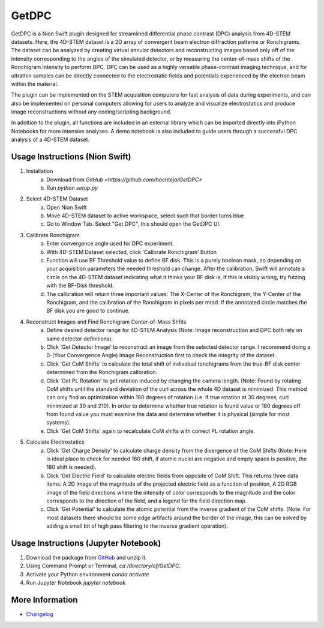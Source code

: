 GetDPC
======
GetDPC is a Nion Swift plugin designed for streamlined differential phase contrast (DPC) analysis from 4D-STEM datasets. Here, the 4D-STEM dataset is a 2D array of convergent beam electron diffraction patterns or Ronchigrams. The dataset can be analyzed by creating virtual annular detectors and reconstructing images based only off of the intensity corresponding to the angles of the simulated detector, or by measuring the center-of-mass shifts of the Ronchigram intensity to perform DPC. DPC can be used as a highly versatile phase-contrast imaging technique, and for ultrathin samples can be directly connected to the electrostatic fields and potentials experienced by the electron beam within the material. 

The plugin can be implemented on the STEM acquisition computers for fast analysis of data during experiments, and can also be implemented on personal computers allowing for users to analyze and visualize electrostatics and produce image reconstructions without any coding/scripting background.

In addition to the plugin, all functions are included in an external library which can be imported directly into iPython Notebooks for more intensive analyses. A demo notebook is also included to guide users through a successful DPC analysis of a 4D-STEM dataset.


Usage Instructions (Nion Swift)
-------------------------------
1. Installation
	a. Download from `GitHub <https://github.com/hachteja/GetDPC>`
        b. Run `python setup.py`

2. Select 4D-STEM Dataset
	a. Open Nion Swift
	b. Move 4D-STEM dataset to active workspace, select such that border turns blue
	c. Go to Window Tab. Select "Get DPC", this should open the GetDPC UI.

3. Calibrate Ronchigram
	a. Enter convergence angle used for DPC experiment.
	b. With 4D-STEM Dataset selected, click 'Calibrate Ronchigram' Button
	c. Function will use BF Threshold value to define BF disk. This is a purely boolean mask, so depending on your acquisition parameters the needed threshold can change. After the calibration, Swift will annotate a circle on the 4D-STEM dataset indicating what it thinks your BF disk is, if this is visibly wrong, try futzing with the BF-Disk threshold.
	d. The calibration will return three important values: The X-Center of the Ronchigram, the Y-Center of the Ronchigram, and the calibration of the Ronchigram in pixels per mrad. If the annotated circle matches the BF disk you are good to continue.

4. Reconstruct Images and Find Ronchigram Center-of-Mass Shfits
	a. Define desired detector range for 4D-STEM Analysis (Note: Image reconstruction and DPC both rely on same detector definitions).
	b. Click 'Get Detector Image' to reconstruct an image from the selected detector range. I recommend doing a 0-(Your Convergence Angle) Image Reconstruction first to check the integrity of the dataset.
	c. Click 'Get CoM Shifts' to calculate the total shift of individual ronchigrams from the true-BF disk center determined from the Ronchigram calibration.
        d. Click 'Get PL Rotation' to get rotation induced by changing the camera length. (Note: Found by rotating CoM shifts until the standard deviation of the curl across the whole 4D dataset is minimized. This method can only find an optimization within 180 degrees of rotation (i.e. if true rotation at 30 degrees, curl minimized at 30 and 210). In order to determine whether true rotation is found value or 180 degrees off from found value you must examine the data and determine whether it is physical (simple for most systems).
	e. Click 'Get CoM Shifts' again to recalculate CoM shifts with correct PL rotation angle. 

5. Calculate Electrostatics
	a. Click 'Get Charge Density' to calculate charge density from the divergence of the CoM Shifts (Note: Here is ideal place to check for needed 180 shift, if atomic nuclei are negative and empty space is positive, the 180 shift is needed).
	b. Click 'Get Electric Field' to calculate electric fields from opposite of CoM Shift. This returns three data items: A 2D Image of the magnitude of the projected electric field as a funciton of position, A 2D RGB image of the field directions where the intensity of color corresponds to the magnitude and the color corresponds to the direction of the field, and a legend for the field direction map. 
	c. Click 'Get Potential' to calculate the atomic potential from the inverse gradient of the CoM shifts. (Note: For most datasets there should be some edge artifacts around the border of the image, this can be solved by adding a small bit of high pass filtering to the inverse gradient operation).

Usage Instructions (Jupyter Notebook)
-------------------------------------
1. Download the package from `GitHub <https://github.com/hachteja/GetDPC>`_ and unzip it.
2. Using Command Prompt or Terminal, `cd /directory/of/GetDPC`.
3. Activate your Python environment `conda activate`
4. Run Jupyter Notebook `jupyter notebook`

More Information
----------------
- `Changelog <https://github.com/hachteja/GetDPC/blob/master/CHANGES.rst>`_
